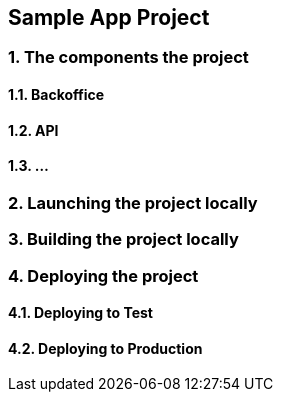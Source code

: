 == *Sample App Project*

// What is it about ?

=== 1. The components the project

==== 1.1. Backoffice

==== 1.2. API

==== 1.3. ...

=== 2. Launching the project locally

=== 3. Building the project locally

=== 4. Deploying the project

==== 4.1. Deploying to Test

==== 4.2. Deploying to Production